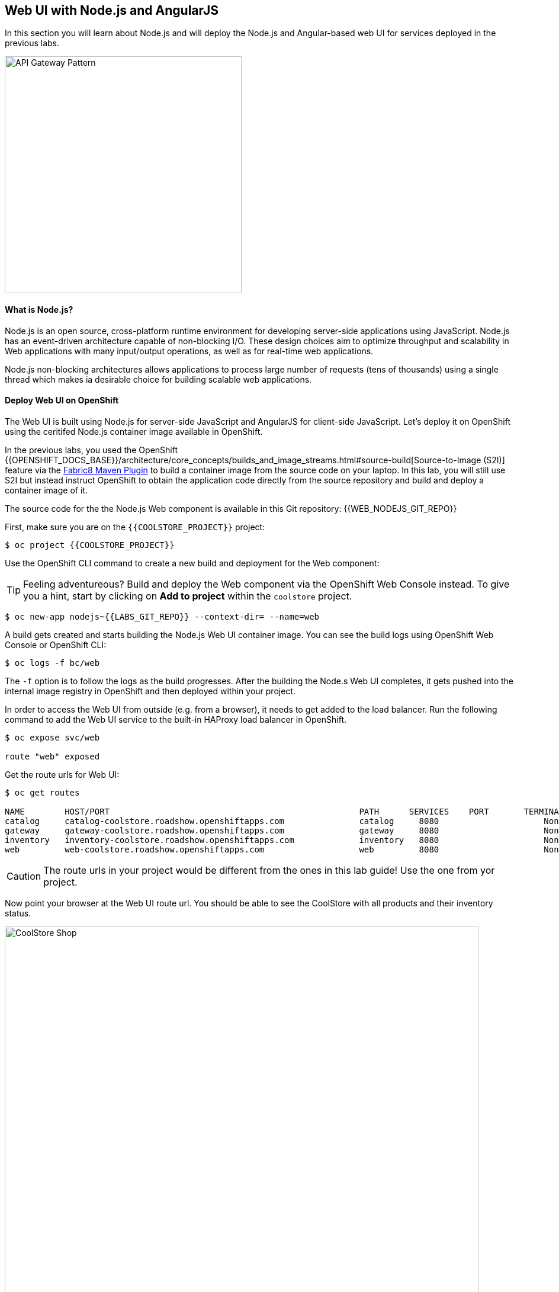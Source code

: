 ## Web UI with Node.js and AngularJS 

In this section you will learn about Node.js and will deploy the Node.js and Angular-based 
web UI for services deployed in the previous labs.

image::coolstore-arch.png[API Gateway Pattern,width=400,align=center]

#### What is Node.js?

Node.js is an open source, cross-platform runtime environment for developing server-side 
applications using JavaScript. Node.js has an event-driven architecture capable of 
non-blocking I/O. These design choices aim to optimize throughput and scalability in 
Web applications with many input/output operations, as well as for real-time web applications.

Node.js non-blocking architectures allows applications to process large number of 
requests (tens of thousands) using a single thread which makes ia desirable choice for building 
scalable web applications.

#### Deploy Web UI on OpenShift

The Web UI is built using Node.js for server-side JavaScript and AngularJS for client-side 
JavaScript. Let's deploy it on OpenShift using the ceritifed Node.js container image available 
in OpenShift. 

In the previous labs, you used the OpenShift 
{{OPENSHIFT_DOCS_BASE}}/architecture/core_concepts/builds_and_image_streams.html#source-build[Source-to-Image (S2I)] 
feature via the https://maven.fabric8.io[Fabric8 Maven Plugin] to build a container image from the 
source code on your laptop. In this lab, you will still use S2I but instead instruct OpenShift 
to obtain the application code directly from the source repository and build and deploy a 
container image of it.

The source code for the the Node.js Web component is available in this Git repository: {{WEB_NODEJS_GIT_REPO}}

First, make sure you are on the  `{{COOLSTORE_PROJECT}}` project:

[source,bash]
----
$ oc project {{COOLSTORE_PROJECT}}
----

Use the OpenShift CLI command to create a new build and deployment for the Web component:

TIP: Feeling adventureous? Build and deploy the Web component via the OpenShift Web Console 
instead. To give you a hint, start by clicking on *Add to project* within the `coolstore` project.


[source,bash]
----
$ oc new-app nodejs~{{LABS_GIT_REPO}} --context-dir= --name=web
----

A build gets created and starts building the Node.js Web UI container image. You can see the build 
logs using OpenShift Web Console or OpenShift CLI:

[source,bash]
----
$ oc logs -f bc/web
----

The `-f` option is to follow the logs as the build progresses. After the building the Node.s Web UI 
completes, it gets pushed into the internal image registry in OpenShift and then deployed within 
your project.

In order to access the Web UI from outside (e.g. from a browser), it needs to get added to the load 
balancer. Run the following command to add the Web UI service to the built-in HAProxy load balancer 
in OpenShift.

[source,bash]
----
$ oc expose svc/web

route "web" exposed
----

Get the route urls for Web UI:

[source,bash]
----
$ oc get routes

NAME        HOST/PORT                                                  PATH      SERVICES    PORT       TERMINATION   
catalog     catalog-coolstore.roadshow.openshiftapps.com               catalog     8080                     None
gateway     gateway-coolstore.roadshow.openshiftapps.com               gateway     8080                     None
inventory   inventory-coolstore.roadshow.openshiftapps.com             inventory   8080                     None
web         web-coolstore.roadshow.openshiftapps.com                   web         8080                     None
----

CAUTION: The route urls in your project would be different from the ones in this lab guide! Use the one from yor project.

Now point your browser at the Web UI route url. You should be able to see the CoolStore with all 
products and their inventory status.

image::coolstore-web.png[CoolStore Shop,width=800,align=center]

Well done! You are ready to move on to the next lab.